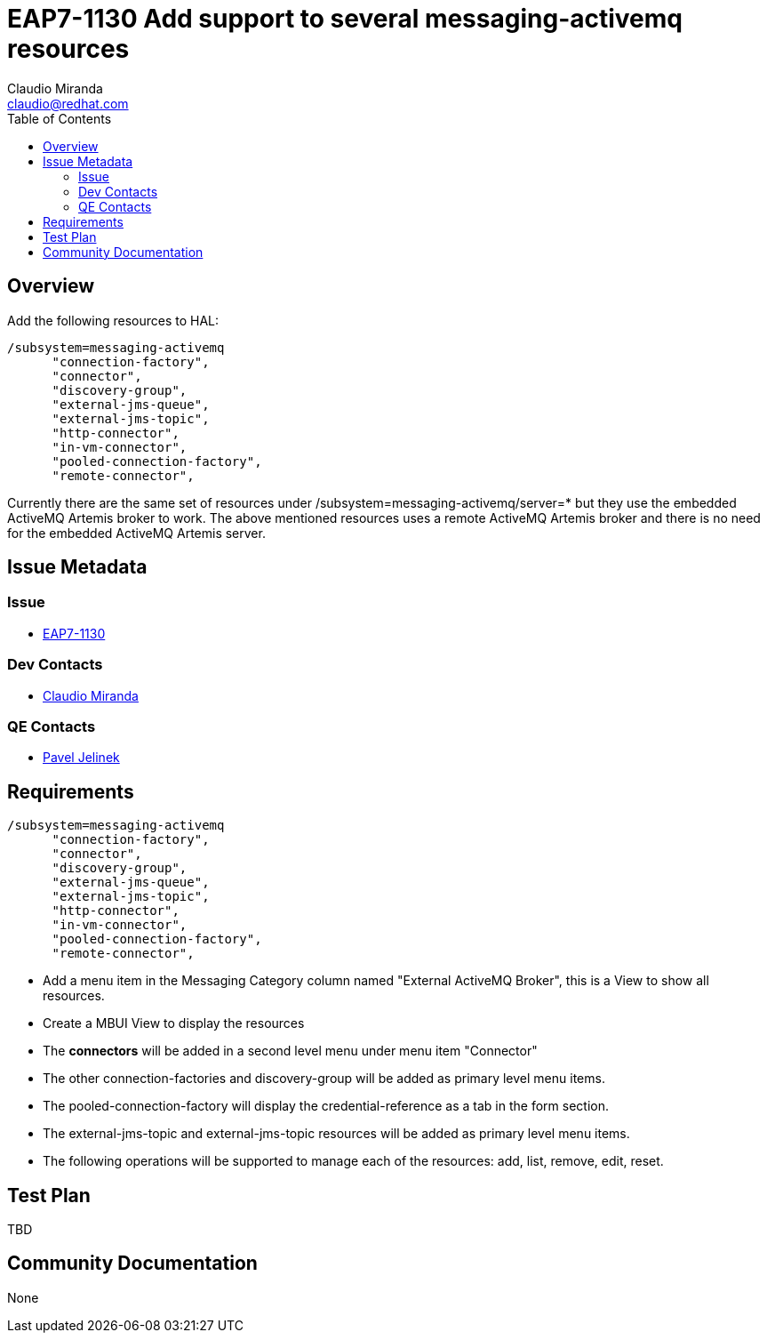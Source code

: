 = EAP7-1130 Add support to several messaging-activemq resources
:author:            Claudio Miranda
:email:             claudio@redhat.com
:toc:               left
:icons:             font
:idprefix:
:idseparator:       -
:issue-base-url:    https://issues.jboss.org/browse/

== Overview

Add the following resources to HAL:

  /subsystem=messaging-activemq
        "connection-factory",
        "connector",
        "discovery-group",
        "external-jms-queue",
        "external-jms-topic",
        "http-connector",
        "in-vm-connector",
        "pooled-connection-factory",
        "remote-connector",

Currently there are the same set of resources under /subsystem=messaging-activemq/server=* but they use the embedded ActiveMQ Artemis broker to work. The above mentioned resources uses a remote ActiveMQ Artemis broker and there is no need for the embedded ActiveMQ Artemis server.
        
== Issue Metadata

=== Issue

* https://issues.jboss.org/browse/EAP7-1130[EAP7-1130]

=== Dev Contacts

* mailto:claudio@redhat.com[Claudio Miranda]

=== QE Contacts

* mailto:pjelinek@redhat.com[Pavel Jelinek]

== Requirements

  /subsystem=messaging-activemq
        "connection-factory",
        "connector",
        "discovery-group",
        "external-jms-queue",
        "external-jms-topic",
        "http-connector",
        "in-vm-connector",
        "pooled-connection-factory",
        "remote-connector",

* Add a menu item in the Messaging Category column named "External ActiveMQ Broker", this is a View to show all resources.
* Create a MBUI View to display the resources
* The *connectors* will be added in a second level menu under menu item "Connector"
* The other connection-factories and discovery-group will be added as primary level menu items.
* The pooled-connection-factory will display the credential-reference as a tab in the form section.
* The external-jms-topic and external-jms-topic resources will be added as primary level menu items.
* The following operations will be supported to manage each of the resources: add, list, remove, edit, reset.

== Test Plan

TBD

== Community Documentation

None
